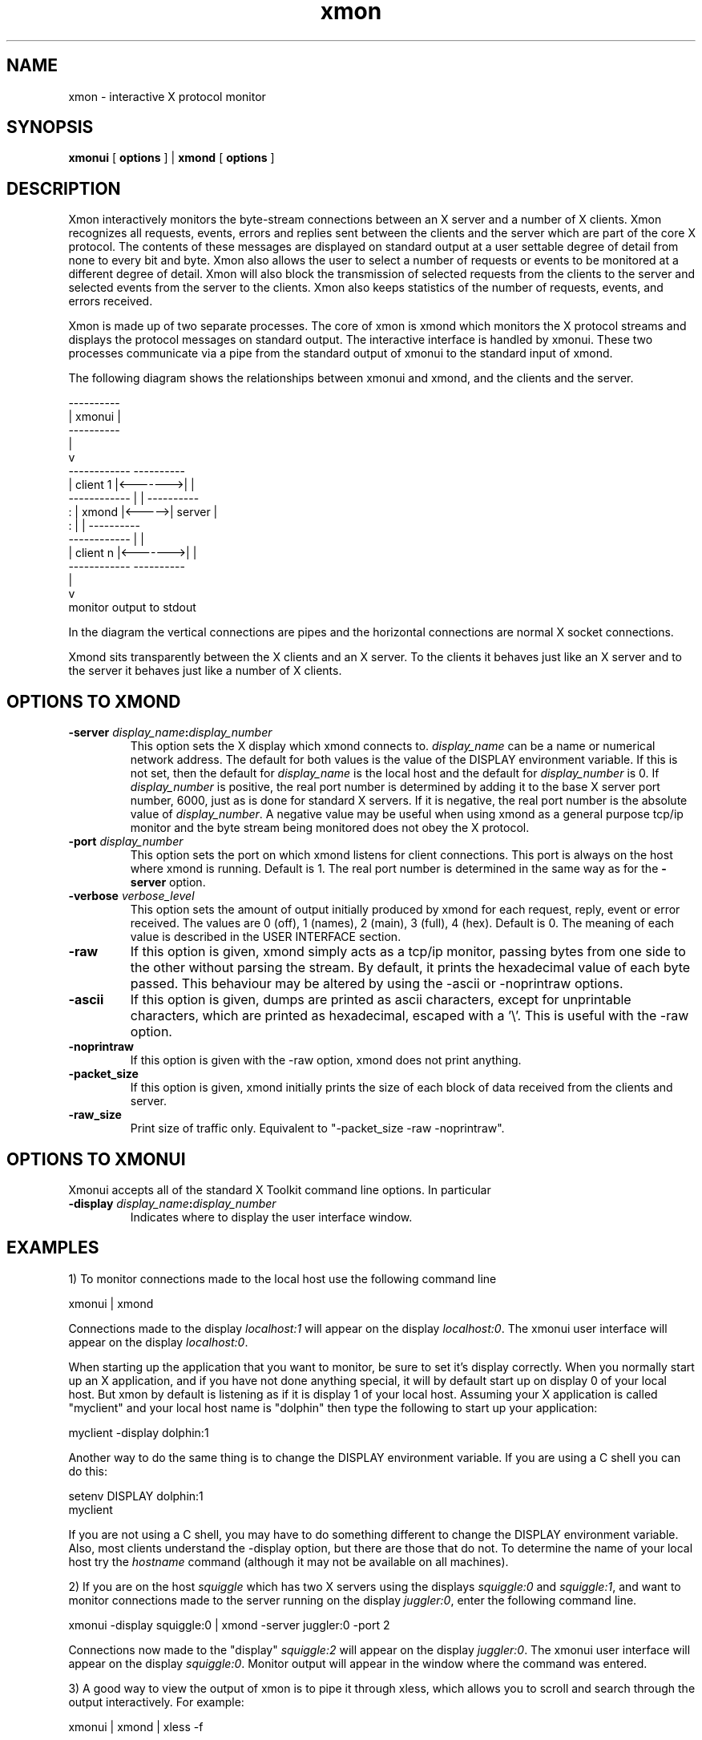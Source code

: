 .TH xmon 1 "30 March 1996" "X Version 11"
.SH NAME
xmon \- interactive X protocol monitor
.SH SYNOPSIS
.B xmonui
[
.B
options
] |
.B
xmond
[
.B
options
]
.SH DESCRIPTION
Xmon interactively monitors the byte-stream connections between an
X server and a number of X clients. Xmon recognizes all requests,
events, errors and replies sent between the clients and the server
which are part of the core X protocol. The contents of these messages are
displayed on standard output at a user settable degree of detail
from none to every bit and byte. Xmon also allows the user to
select a number of requests or events to be monitored at a different
degree of detail.  Xmon will also block the transmission
of selected requests from the clients to the server and selected events
from the server to the clients. Xmon also keeps statistics of the
number of requests, events, and errors received.
.PP
Xmon is made up of two separate processes. The core of xmon is xmond
which monitors the X protocol streams and displays the protocol
messages on standard output. The interactive interface is
handled by xmonui. These two processes communicate via a pipe from
the standard output of xmonui to the standard input of xmond.
.PP
The following diagram shows the relationships between xmonui
and xmond, and the clients and the server.
.PP
.if n \{
                          ----------
                          | xmonui |
                          ----------
                              |
                              v
     ------------         ----------
     | client 1 |<------->|        |
     ------------         |        |       ----------
          :               | xmond  |<----->| server |
          :               |        |       ----------
     ------------         |        |
     | client n |<------->|        |
     ------------         ----------
                              |
                              v
                    monitor output to stdout
.\}
.if t \{
.PS
XMOND:        box "xmond"
      arrow <- up from XMOND.n
      box "xmonui"
      arrow <-> left from XMOND.nw
CLNT1:        box ht boxht * .3 "client 1"

      arrow <-> left from XMOND.sw
CLNTN:        box ht boxht * .3 "client n"

      line dotted from CLNT1.s to CLNTN.n

      arrow down from XMOND.s
      box invis "monitor output to stdout"

      arrow <-> right from XMOND.e
      box "server"
.PE
.\}

.PP
In the diagram the vertical connections are pipes and the horizontal
connections are normal X socket connections.
.PP
Xmond sits transparently between the X clients and an X server.
To the clients it behaves just like an X server and to the server
it behaves just like a number of X clients.
.SH OPTIONS TO XMOND
.TP
.B "-server \fIdisplay_name\fP:\fIdisplay_number\fP"
This option sets the X display which xmond connects to.
\fIdisplay_name\fP can be a name or numerical network address.
The default for both values is the value of the DISPLAY environment
variable. If this is not set, then the
default for \fIdisplay_name\fP is the local host and the
default for \fIdisplay_number\fP is 0.
If \fIdisplay_number\fP is 
positive, the real port number is determined by adding it to the base
X server port number, 6000, just as is done for standard X servers.
If it is negative, the real port number is the absolute value
of \fIdisplay_number\fP.
A negative value may be useful when using xmond as a general purpose
tcp/ip monitor and the byte stream being monitored does not
obey the X protocol.
.TP
.B "-port \fIdisplay_number\fP"
This option sets the 
port on which xmond listens for client connections. This port is always
on the host where xmond is running.
Default is 1.
The real port number is determined in the same way as for
the \fB-server\fP option.
.TP
.B "-verbose \fIverbose_level\fP"
This option sets the amount of output initially produced by xmond for each
request, reply, event or error received.  The
values are 0 (off), 1 (names), 2 (main), 3 (full), 4 (hex).
Default is 0.
The meaning of each value is described in the USER INTERFACE section.
.TP
.B "-raw"
If this option is given, xmond simply acts as a tcp/ip monitor, passing
bytes from one side to the other without parsing the stream.  By default,
it prints the hexadecimal value of each byte passed.  This behaviour
may be altered by using the -ascii or -noprintraw options.
.TP
.B "-ascii"
If this option is given, dumps are printed as ascii characters, except
for unprintable characters, which are printed as hexadecimal,
escaped with a '\\'.
This is useful with the -raw option.
.TP
.B "-noprintraw"
If this option is given with the -raw option, xmond does not print
anything.
.TP
.B "-packet_size"
If this option is given, xmond initially prints the size of each
block of data received from the clients and server.
.TP
.B "-raw_size"
Print size of traffic only.
Equivalent to "-packet_size -raw -noprintraw".
.SH OPTIONS TO XMONUI
Xmonui accepts all of the standard X Toolkit command line options.
In particular
.TP
.B "-display \fIdisplay_name\fP:\fIdisplay_number\fP"
Indicates where to display the user interface window.
.SH EXAMPLES
1) To monitor connections made to the local host use the following
command line
.PP
xmonui | xmond
.PP
Connections made to the display \fIlocalhost:1\fP will appear on
the display \fIlocalhost:0\fP.
The xmonui user interface will
appear on the display \fIlocalhost:0\fP.
.PP
When starting up the application that you want to monitor, be sure to set
it's display correctly.
When you normally start up an X application, and if
you have not done anything special, it
will by default start up on display 0 of your local host.
But xmon by default
is listening as if it is display 1 of your local host. Assuming your X
application
is called "myclient" and your local host name is "dolphin" then type the
following to start up your application:

myclient -display dolphin:1

Another way to do the same thing is to change the DISPLAY environment
variable. If you are using a C shell you can do this:

setenv DISPLAY dolphin:1
.br
myclient

If you are not using a C shell, you may have to do something
different to change the DISPLAY environment variable.
Also, most clients understand the -display option, but there are those
that do not.
To determine the name of your local host try
the \fIhostname\fP command (although it may not be available
on all machines).
.PP
2) If you are on the host \fIsquiggle\fP which has two X servers using
the displays \fIsquiggle:0\fP and \fIsquiggle:1\fP, and want to monitor
connections made to the server running on the display
\fIjuggler:0\fP, enter the following command line.
.PP
xmonui -display squiggle:0 | xmond -server juggler:0 -port 2
.PP
Connections now made to the "display" \fIsquiggle:2\fP will
appear on the display \fIjuggler:0\fP.
The xmonui user interface will
appear on the display \fIsquiggle:0\fP.
Monitor output will appear in the window where the command was entered.
.PP
3) A good way to view the output of xmon is to pipe it through xless,
which allows you to scroll and search through the output interactively.
For example:
.PP
xmonui | xmond | xless -f
.SH THE USER INTERFACE
The user interface is divided into four parts: output detail,
statistics, selected requests and selected events.
.PP
In the \fIoutput detail\fP section, the amount of detail contained
in the output of xmon can be selected. Different levels of detail can
be selected for each of the message types: requests,
events, errors and replies.
The meaning of each level is as follows.
.TP
.I off
No monitor output is produced.
.TP
.I names
Only the names of the messages are output.
.TP
.I main
The most interesting fields of the message are output.
.TP
.I full
All fields of the message are output.
.TP
.I hex
All fields of the message are output, as well as a hexadecimal dump.
.PP
The detail setting for errors also applies to the following:
setup messages sent at client connection; the end-of-file "message" sent
at client shutdown; unknown extended messages; and unexpected replies.
If xmon receives a request, reply, event or error which
it does not know how to handle, and if the detail setting for errors is "hex",
then the message will be dumped in hexadecimal.
Similarly, if xmon receives a reply for which it did not send a corresponding
request, and the detail setting for errors is "hex",
then the reply will be dumped in hexadecimal.
.PP
Note that synthetic events (events sent by XSendEvent) are 
monitored in the same way as normal events but are identified as
being "SYNTHETIC".
.PP
Also in this section is the \fIshow packet size\fP toggle. If this is
turned \fIon\fP, xmon will display the size of each packet received from
both clients and servers. The file descriptor of the client or server
which sent the packet is also displayed. The first client file
descriptor is 4. File descriptors 0, 1 and 2 are used by standard
input, standard output and standard error and file descriptor 3 is where
xmon listens for new connections.
.PP
In the \fIstatistics\fP section, the counting of requests, events and
errors can be controlled as follows.
.TP
.I start
Enable the taking of statistics.
.TP
.I stop
Disable the taking of statistics.
.TP
.I clear
Clear the counts for this message group.
.TP
.I print
Print the name and number of occurrences of each message in this group,
excluding messages received zero times.
.TP
.I print zero
Print the names of messages in this group that have been received zero times.
.PP
In the \fIselected requests\fP section, selected requests can be monitored
at a different level of detail, or can be blocked from transmission.
Requests can be selected by clicking on their names in the scrollable list.
Clicking again de-selects the request.
Selected requests are indicated
by an asterisk (*) in the scrollable list.
.PP
The \fIdetail\fP toggle is
of the same form as in the \fIoutput detail\fP section, but applies only
to those requests selected in the left scrollable list.
.PP
If the \fIblocking\fP toggle in set to \fIon\fP,
all selected requests in the right hand scrollable list are blocked by xmon.
They are not forwarded to the server, although they are monitored and
counted normally.
If the \fIblocking\fP toggle in set to \fIoff\fP, all requests are
forwarded to the server.
.PP
The \fIselected events\fP section is similar to the above section but
deals with events received from the server.
.SH USING XMOND WITHOUT XMONUI
Normally xmonui is used as an interactive interface to xmond. However,
for some testing procedures it may be better to run xmond by itself
initialising it with some standard setup.
The interface between xmonui and xmond is made up of simple ascii
strings.
Pressing buttons on xmonui causes it to write these strings to
standard output which are then usually read by xmond.
You can just run xmond by itself
and type in the strings, or, even better, use a file as input to xmond.
There are too many strings to list here, but
if you run xmonui by itself, you will see the strings being printed to
standard output.
Run

xmonui > command.file

to create a file of strings that can be used as input to xmond.
For example, a file which will cause xmond to monitor the Bell request
and also print the names of all events would contain the lines:

monitor_request_on 104
.br
event_verbose 1

Running

xmond < command.file

will then set up xmond in the same way each time. Note that when
running xmond by itself, it does not
exit on reading end-of-file and so it must be killed. (I use
CONTROL-C to kill.
Your kill character may be different.)
.PP
It is also possible to initialise xmond with a file, and then
take further commands from xmonui by running

xmonui | cat command.file - | xmond

The cat command first sends the command.file to xmond and then passes the
output of xmonui to xmond. Please note that in this case xmonui will not
show the new state of xmond correctly.
For example, xmonui starts up assuming that
no requests have been selected, even if the command.file has initialised
xmond by selecting some requests.
This inconsistency does not effect the usability of xmon
but may be confusing.
.PP
The string

quit

will cause xmond to exit, so make sure that this does not occur in
any input file. Also it is meaningless to use the statistics commands
from within an input file because these will be read before any X clients
have connected.
.SH EVENT RECORDING AND PLAYBACK
Xmon contains an unfinished attempt at event recording and playback. 
It is fairly crude and does not work properly.  If you are
interested in exploring it and perhaps doing some more work on it,
please try it out.  To compile it in, you will need to modify the
Imakefile as suggested in the comments.
.PP
To try it out, first run xmond with the -record option and with
standard output redirected to a file.  The -record option causes xmon
to write, to standard output, a log of all user events it receives. 
Run an X client through xmond and interact with it.  The mouse and
keyboard events will be logged to the file.  Now kill that invocation
of xmond.
.PP
Now run xmond with the -play option and with standard input redirected
from the event log file just produced.  Now run the same X client as
before, but do not interact with it.  The client should receive events
from xmond according to the log file and behave in the same way as
before.
.PP
The events are played back at the same speed as when recorded (thanks
to code contributed by Marc Vertes).  The algorithm used to
decide when the client is ready to receive the next event is faulty
and can sometimes wait forever.  It simply counts the number of
ImageText8 and PolyText8 requests that are received and records the
counts with each event in the log file.  During replay, an event is
sent to the client when the matching number of requests have been
received.
.PP
For example, to record and playback a simple xterm session:
.nf
  xmond -record > foo
  (then run xterm through it, typing a few commands)
  (exit xterm and kill xmond)
  xmond -play < foo
  (now run xterm through it again)
.fi
It half works.  Good luck.
.SH BUGS
No provision is included for extensions to the base protocol.
.PP
Xmon only handles TCP socket connections;
UNIX domain sockets and DECnet are not supported.
.PP
There should be a better way of initialising the state of xmond and having
this new state reflected in xmonui.
.PP
Because of the security method used by your X server, it may reject
connection attempts made by xmond.  A possible work-around is to try
setting the authorization information for the client using xauth; an
example use would be

xauth add dolphin:1 MIT-MAGIC-COOKIE-1 <magic-cookie>

where <magic-cookie> is to be replaced by the cookie that should normally
be used to connect to the X server xmond is talking too (xmond will pass
the authentication information on). Check the manpage of xauth for more
information about authorization. If all else fails, you can try running

xhost +

to force the X server to accept all connections, but beware that doing so
is a very bad idea security wise.
.SH SEE ALSO
X(1), xauth(1)
.PP
X Window System Protocol, MIT X Consortium Standard, X Version 11, Release 4,
by Robert W. Scheifler.
.SH AUTHORS
Greg McFarlane, OTC, Australia, from the xscope program
written by James L Peterson, MCC.
.PP
Please send any bug reports or modifications to
.PP
    gregm@iname.com
